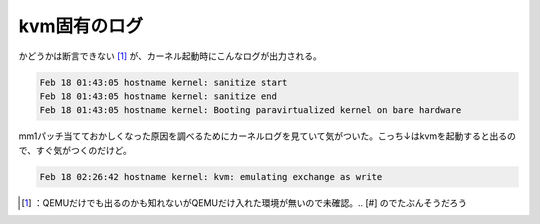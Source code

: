 ﻿kvm固有のログ
################


かどうかは断言できない [#]_ が、カーネル起動時にこんなログが出力される。

.. code-block:: none

   Feb 18 01:43:05 hostname kernel: sanitize start
   Feb 18 01:43:05 hostname kernel: sanitize end
   Feb 18 01:43:05 hostname kernel: Booting paravirtualized kernel on bare hardware


mm1パッチ当てておかしくなった原因を調べるためにカーネルログを見ていて気がついた。こっち↓はkvmを起動すると出るので、すぐ気がつくのだけど。

.. code-block:: none

   Feb 18 02:26:42 hostname kernel: kvm: emulating exchange as write





.. [#] ：QEMUだけでも出るのかも知れないがQEMUだけ入れた環境が無いので未確認。.. [#] のでたぶんそうだろう



.. author:: mkouhei
.. categories:: Unix/Linux, virt., computer, 
.. tags::
.. comments::


